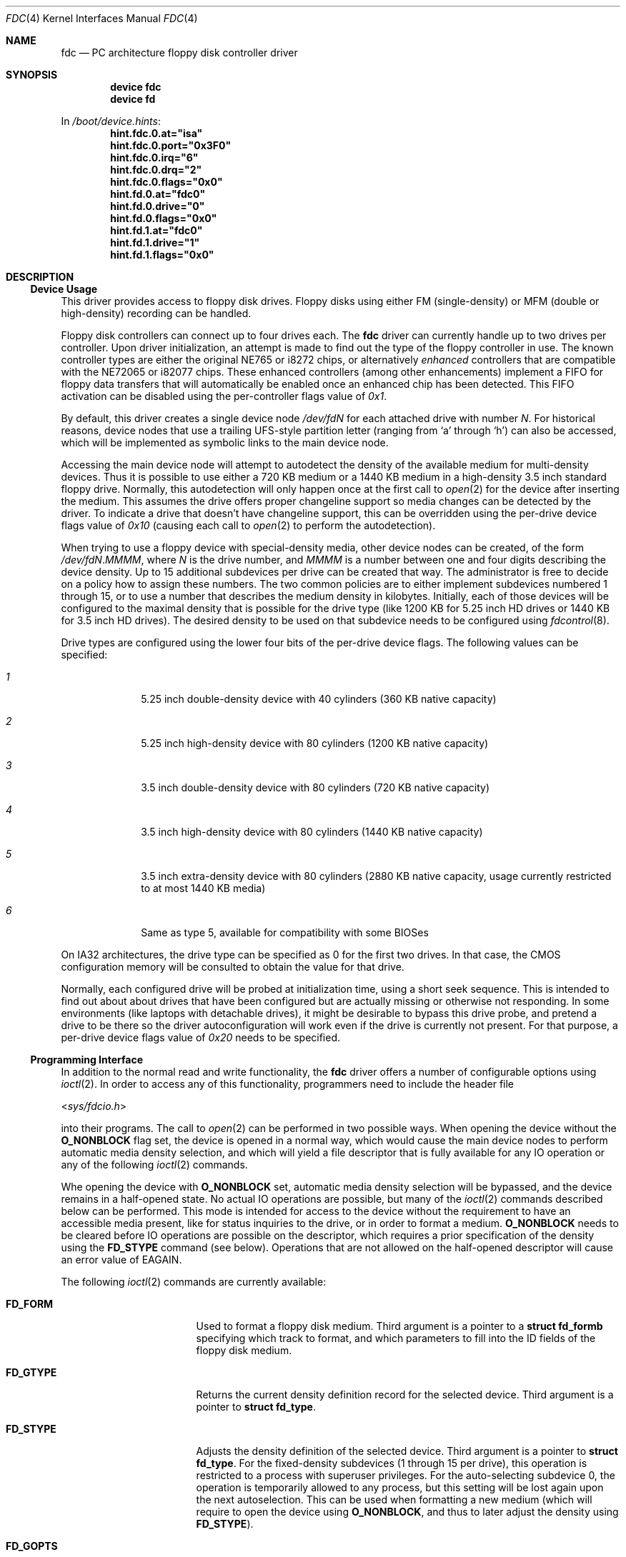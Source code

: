 .\"
.\" Copyright (c) 1994 Wilko Bulte
.\" Copyright (c) 2001 Joerg Wunsch
.\" All rights reserved.
.\"
.\" Redistribution and use in source and binary forms, with or without
.\" modification, are permitted provided that the following conditions
.\" are met:
.\" 1. Redistributions of source code must retain the above copyright
.\"    notice, this list of conditions and the following disclaimer.
.\" 2. Redistributions in binary form must reproduce the above copyright
.\"    notice, this list of conditions and the following disclaimer in the
.\"    documentation and/or other materials provided with the distribution.
.\" 3. The name of the author may not be used to endorse or promote products
.\"    derived from this software without specific prior written permission
.\"
.\" THIS SOFTWARE IS PROVIDED BY THE AUTHOR ``AS IS'' AND ANY EXPRESS OR
.\" IMPLIED WARRANTIES, INCLUDING, BUT NOT LIMITED TO, THE IMPLIED WARRANTIES
.\" OF MERCHANTABILITY AND FITNESS FOR A PARTICULAR PURPOSE ARE DISCLAIMED.
.\" IN NO EVENT SHALL THE AUTHOR BE LIABLE FOR ANY DIRECT, INDIRECT,
.\" INCIDENTAL, SPECIAL, EXEMPLARY, OR CONSEQUENTIAL DAMAGES (INCLUDING, BUT
.\" NOT LIMITED TO, PROCUREMENT OF SUBSTITUTE GOODS OR SERVICES; LOSS OF USE,
.\" DATA, OR PROFITS; OR BUSINESS INTERRUPTION) HOWEVER CAUSED AND ON ANY
.\" THEORY OF LIABILITY, WHETHER IN CONTRACT, STRICT LIABILITY, OR TORT
.\" (INCLUDING NEGLIGENCE OR OTHERWISE) ARISING IN ANY WAY OUT OF THE USE OF
.\" THIS SOFTWARE, EVEN IF ADVISED OF THE POSSIBILITY OF SUCH DAMAGE.
.\"
.\" $FreeBSD$
.\"
.Dd December 16, 2001
.Dt FDC 4
.Os
.Sh NAME
.Nm fdc
.Nd PC architecture floppy disk controller driver
.Sh SYNOPSIS
.Cd device fdc
.Cd device fd
.Pp
In
.Pa /boot/device.hints :
.Cd hint.fdc.0.at="isa"
.Cd hint.fdc.0.port="0x3F0"
.Cd hint.fdc.0.irq="6"
.Cd hint.fdc.0.drq="2"
.Cd hint.fdc.0.flags="0x0"
.Cd hint.fd.0.at="fdc0"
.Cd hint.fd.0.drive="0"
.Cd hint.fd.0.flags="0x0"
.Cd hint.fd.1.at="fdc0"
.Cd hint.fd.1.drive="1"
.Cd hint.fd.1.flags="0x0"
.Sh DESCRIPTION
.Ss Device Usage
This driver provides access to floppy disk drives.  Floppy disks using
either FM (single-density) or MFM (double or high-density) recording
can be handled.
.Pp
Floppy disk controllers can connect up to four drives each.  The
.Nm
driver can currently handle up to two drives per controller.  Upon
driver initialization, an attempt is made to find out the type of the
floppy controller in use.  The known controller types are either the
original NE765 or i8272 chips, or alternatively
.Em enhanced
controllers that are compatible with the NE72065 or i82077 chips.
These enhanced controllers (among other enhancements) implement a FIFO
for floppy data transfers that will automatically be enabled once an
enhanced chip has been detected.  This FIFO activation can be disabled
using the per-controller flags value of
.Ar 0x1 .
.Pp
By default, this driver creates a single device node
.Pa /dev/fd Ns Ar N
for each attached drive with number
.Ar N .
For historical reasons, device nodes that use a trailing UFS-style
partition letter (ranging from
.Sq a
through
.Sq h )
can also be accessed, which will be implemented as symbolic links to
the main device node.
.Pp
Accessing the main device node will attempt to autodetect the density
of the available medium for multi-density devices.  Thus it is
possible to use either a 720 KB medium or a 1440 KB medium in a
high-density 3.5 inch standard floppy drive.  Normally, this
autodetection will only happen once at the first call to
.Xr open 2
for the device after inserting the medium.  This assumes the drive
offers proper changeline support so media changes can be detected by
the driver.  To indicate a drive that doesn't have changeline support,
this can be overridden using the per-drive device flags value of
.Ar 0x10
(causing each call to
.Xr open 2
to perform the autodetection).
.Pp
When trying to use a floppy device with special-density media, other
device nodes can be created, of the form
.Pa /dev/fd Ns Ar N . Ns Ar MMMM ,
where
.Ar N
is the drive number, and
.Ar MMMM
is a number between one and four digits describing the device density.
Up to 15 additional subdevices per drive can be created that way.  The
administrator is free to decide on a policy how to assign these
numbers.  The two common policies are to either implement subdevices
numbered 1 through 15, or to use a number that describes the medium
density in kilobytes.  Initially, each of those devices will be
configured to the maximal density that is possible for the drive type
(like 1200 KB for 5.25 inch HD drives or 1440 KB for 3.5 inch HD
drives).  The desired density to be used on that subdevice needs to be
configured using
.Xr fdcontrol 8 .
.Pp
Drive types are configured using the lower four bits of the per-drive
device flags.  The following values can be specified:
.Pp
.Bl -tag -width NN -offset indent
.It Ar 1
5.25 inch double-density device with 40 cylinders (360 KB native
capacity)
.It Ar 2
5.25 inch high-density device with 80 cylinders (1200 KB native
capacity)
.It Ar 3
3.5 inch double-density device with 80 cylinders (720 KB native
capacity)
.It Ar 4
3.5 inch high-density device with 80 cylinders (1440 KB native
capacity)
.It Ar 5
3.5 inch extra-density device with 80 cylinders (2880 KB native
capacity, usage currently restricted to at most 1440 KB media)
.It Ar 6
Same as type 5, available for compatibility with some BIOSes
.El
.Pp
On IA32 architectures, the drive type can be specified as 0 for the
first two drives.  In that case, the CMOS configuration memory will be
consulted to obtain the value for that drive.
.Pp
Normally, each configured drive will be probed at initialization
time, using a short seek sequence.  This is intended to find out about
about drives that have been configured but are actually missing or
otherwise not responding.  In some environments (like laptops with
detachable drives), it might be desirable to bypass this drive probe,
and pretend a drive to be there so the driver autoconfiguration will
work even if the drive is currently not present.  For that purpose, a
per-drive device flags value of
.Ar 0x20
needs to be specified.
.Pp
.Ss Programming Interface
In addition to the normal read and write functionality, the
.Nm
driver offers a number of configurable options using
.Xr ioctl 2 .
In order to access any of this functionality, programmers need to
include the header file
.Pp
.In sys/fdcio.h
.Pp
into their programs.  The call to
.Xr open 2
can be performed in two possible ways.  When opening the device
without the
.Li O_NONBLOCK
flag set, the device is opened in a normal way, which would cause the
main device nodes to perform automatic media density selection, and which
will yield a file descriptor that is fully available for any IO operation
or any of the following
.Xr ioctl 2
commands.
.Pp
Whe opening the device with
.Li O_NONBLOCK
set, automatic media density selection will be bypassed, and the device
remains in a half-opened state.  No actual IO operations are possible, but
many of the
.Xr ioctl 2
commands described below can be performed.  This mode is intended for
access to the device without the requirement to have an accessible
media present, like for status inquiries to the drive, or in order to
format a medium.
.Li O_NONBLOCK
needs to be cleared before IO operations are possible on the descriptor,
which requires a prior specification of the density using the
.Li FD_STYPE
command (see below).  Operations that are not allowed on the half-opened
descriptor will cause an error value of
.Ev EAGAIN .
.Pp
The following
.Xr ioctl 2
commands are currently available:
.Pp
.Bl -tag -width FD_READID -offset indent
.It Li FD_FORM
Used to format a floppy disk medium.  Third argument is a pointer to a
.Li struct fd_formb
specifying which track to format, and which parameters to fill into
the ID fields of the floppy disk medium.
.It Li FD_GTYPE
Returns the current density definition record for the selected device.
Third argument is a pointer to
.Li struct fd_type .
.It Li FD_STYPE
Adjusts the density definition of the selected device.  Third argument
is a pointer to
.Li struct fd_type .
For the fixed-density subdevices (1 through 15 per drive), this
operation is restricted to a process with superuser privileges.  For
the auto-selecting subdevice 0, the operation is temporarily allowed
to any process, but this setting will be lost again upon the next
autoselection.  This can be used when formatting a new medium (which
will require to open the device using
.Li O_NONBLOCK ,
and thus to later adjust the density using
.Li FD_STYPE ) .
.It Li FD_GOPTS
Obtain the current drive options.  Third argument is a pointer to
.Li int ,
containing a bitwise union of the following possible flag values:
.Bl -tag -width FDOPT_NOERRLOG -offset indent
.It Li FDOPT_NORETRY
Do not automatically retry operations upon failure.
.It Li FDOPT_NOERRLOG
Do not cause
.Dq hard error
kernel logs for failed IO operations.
.It Li FDOPT_NOERROR
Do not indicate IO errors when returning from
.Xr read 2
or
.Xr write 2
system calls.  The caller is assumed to use
.Li FD_GSTAT
calls in order to inquire about the success of each operation.  This
is intented to allow even erroneous data from bad blocks to be
retrieved using normal IO operations.
.It Li FDOPT_AUTOSEL
Device performs automatic density selection.  Unlike the above flags,
this one is read-only.
.El
.It Li FD_SOPTS
Set device options, see above for their meaning.  Third argument is a
pointer to
.Li int .
Drive options will always be cleared when closing the descriptor.
.It Li FD_DEBUG
Set the driver debug level.  Third argument is a pointer to
.Li int ,
level 0 turns off all debugging.  Only applicable if the driver has
been configured with
.Pp
.Cd options FDC_DEBUG
.It Li FD_CLRERR
Clear the internal low-level error counter.  Normally, controller-level
IO errors are only logged up to
.Li FDC_ERRMAX
errors (currently defined to 100).  This command resets the counter.
Requires superuser privileges.
.It Li FD_READID
Read one sector ID field from the floppy disk medium.  Third argument is
a pointer to
.Li struct fdc_readid ,
where the read data will be returned.  Can be used to analyze a floppy
disk medium.
.It Li FD_GSTAT
Return the recent floppy disk controller status, if available.  Third
argument is a pointer to
.Li struct fdc_status ,
where the status registers (ST0, ST1, ST2, C, H, R, and N) are being
returned.
.Ev EINVAL
will be caused if no recent status is available.
.It Li FD_GDTYPE
Returns the floppy disk drive type.  Third argument is a pointer to
.Li enum fd_drivetype .
This type is the same as being used in the per-drive configuration
flags, or in the CMOS configuration data on IA32 systems.
.El
.Pp
.Sh FILES
.Bl -tag -width Pa -compact
.It Pa /dev/fd*
floppy disk device nodes
.El
.Sh SEE ALSO
.Xr fdcontrol 8 ,
.Xr fdformat 1 ,
.Xr fdread 1 ,
.Xr fdwrite 1 ,
.Xr ioctl 2 ,
.Xr open 2 ,
.Xr read 2 ,
.Xr write 2
.Sh AUTHORS
This man page was initially written by
.An Wilko Bulte ,
and later vastly rewritten by
.An J\(:org Wunsch .
